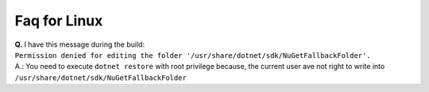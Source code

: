Faq for Linux
*************

| **Q.** I have this message during the build: 
| ``Permission denied for editing the folder '/usr/share/dotnet/sdk/NuGetFallbackFolder'.``
| A.: You need to execute ``dotnet restore`` with root privilege because, the current user ave not right to write into ``/usr/share/dotnet/sdk/NuGetFallbackFolder``

